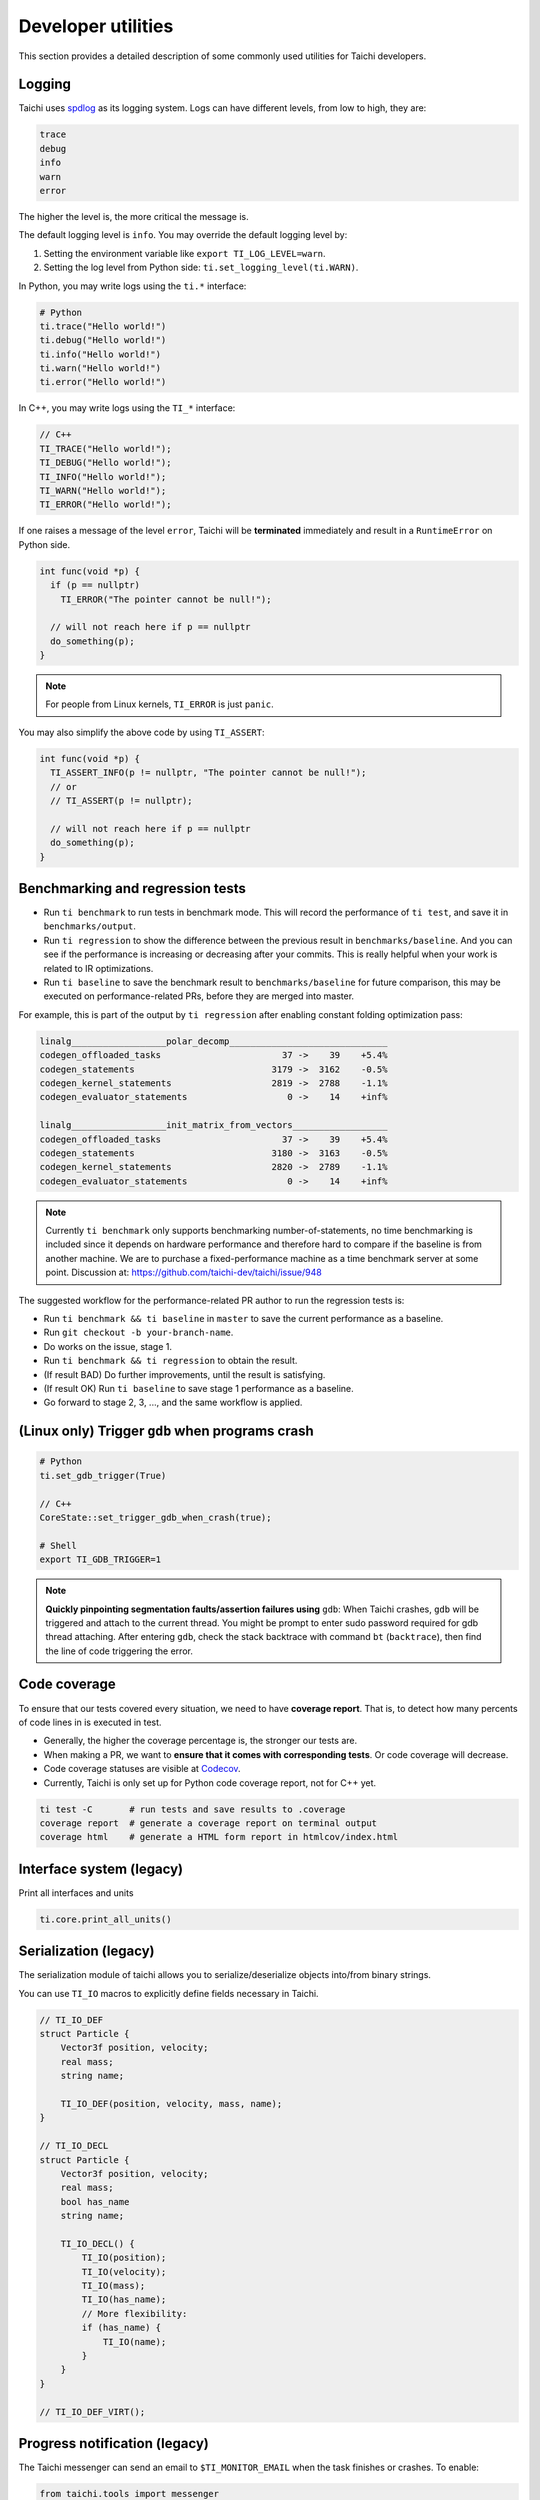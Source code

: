 Developer utilities
===================

This section provides a detailed description of some commonly used utilities for Taichi developers.

Logging
-------

Taichi uses `spdlog <https://github.com/gabime/spdlog>`_ as its logging system.
Logs can have different levels, from low to high, they are:

.. code-block:: none

    trace
    debug
    info
    warn
    error

The higher the level is, the more critical the message is.

The default logging level is ``info``. You may override the default logging level by:

1. Setting the environment variable like ``export TI_LOG_LEVEL=warn``.
2. Setting the log level from Python side: ``ti.set_logging_level(ti.WARN)``.

In Python, you may write logs using the ``ti.*`` interface:

.. code-block:: python

    # Python
    ti.trace("Hello world!")
    ti.debug("Hello world!")
    ti.info("Hello world!")
    ti.warn("Hello world!")
    ti.error("Hello world!")

In C++, you may write logs using the ``TI_*`` interface:

.. code-block:: cpp

    // C++
    TI_TRACE("Hello world!");
    TI_DEBUG("Hello world!");
    TI_INFO("Hello world!");
    TI_WARN("Hello world!");
    TI_ERROR("Hello world!");

If one raises a message of the level ``error``, Taichi will be **terminated** immediately
and result in a ``RuntimeError`` on Python side.

.. code-block:: cpp

  int func(void *p) {
    if (p == nullptr)
      TI_ERROR("The pointer cannot be null!");

    // will not reach here if p == nullptr
    do_something(p);
  }

.. note::

  For people from Linux kernels, ``TI_ERROR`` is just ``panic``.


You may also simplify the above code by using ``TI_ASSERT``:

.. code-block:: cpp

  int func(void *p) {
    TI_ASSERT_INFO(p != nullptr, "The pointer cannot be null!");
    // or
    // TI_ASSERT(p != nullptr);

    // will not reach here if p == nullptr
    do_something(p);
  }

.. _regress:

Benchmarking and regression tests
---------------------------------

* Run ``ti benchmark`` to run tests in benchmark mode. This will record the performance of ``ti test``, and save it in ``benchmarks/output``.

* Run ``ti regression`` to show the difference between the previous result in ``benchmarks/baseline``. And you can see if the performance is increasing or decreasing after your commits. This is really helpful when your work is related to IR optimizations.

* Run ``ti baseline`` to save the benchmark result to ``benchmarks/baseline`` for future comparison, this may be executed on performance-related PRs, before they are merged into master.

For example, this is part of the output by ``ti regression`` after enabling constant folding optimization pass:

.. code-block:: none

    linalg__________________polar_decomp______________________________
    codegen_offloaded_tasks                       37 ->    39    +5.4%
    codegen_statements                          3179 ->  3162    -0.5%
    codegen_kernel_statements                   2819 ->  2788    -1.1%
    codegen_evaluator_statements                   0 ->    14    +inf%

    linalg__________________init_matrix_from_vectors__________________
    codegen_offloaded_tasks                       37 ->    39    +5.4%
    codegen_statements                          3180 ->  3163    -0.5%
    codegen_kernel_statements                   2820 ->  2789    -1.1%
    codegen_evaluator_statements                   0 ->    14    +inf%

.. note::

    Currently ``ti benchmark`` only supports benchmarking number-of-statements, no time benchmarking is included since it depends on hardware performance and therefore hard to compare if the baseline is from another machine.
    We are to purchase a fixed-performance machine as a time benchmark server at some point.
    Discussion at: https://github.com/taichi-dev/taichi/issue/948


The suggested workflow for the performance-related PR author to run the regression tests is:

* Run ``ti benchmark && ti baseline`` in ``master`` to save the current performance as a baseline.

* Run ``git checkout -b your-branch-name``.

* Do works on the issue, stage 1.

* Run ``ti benchmark && ti regression`` to obtain the result.

* (If result BAD) Do further improvements, until the result is satisfying.

* (If result OK) Run ``ti baseline`` to save stage 1 performance as a baseline.

* Go forward to stage 2, 3, ..., and the same workflow is applied.


(Linux only) Trigger ``gdb`` when programs crash
------------------------------------------------

.. code-block:: none

  # Python
  ti.set_gdb_trigger(True)

  // C++
  CoreState::set_trigger_gdb_when_crash(true);

  # Shell
  export TI_GDB_TRIGGER=1


.. note::

  **Quickly pinpointing segmentation faults/assertion failures using** ``gdb``:
  When Taichi crashes, ``gdb`` will be triggered and attach to the current thread.
  You might be prompt to enter sudo password required for gdb thread attaching.
  After entering ``gdb``, check the stack backtrace with command ``bt`` (``backtrace``),
  then find the line of code triggering the error.


.. _coverage:

Code coverage
-------------

To ensure that our tests covered every situation, we need to have **coverage report**.
That is, to detect how many percents of code lines in is executed in test.

- Generally, the higher the coverage percentage is, the stronger our tests are.
- When making a PR, we want to **ensure that it comes with corresponding tests**. Or code coverage will decrease.
- Code coverage statuses are visible at `Codecov <https://codecov.io/gh/taichi-dev/taichi>`_.
- Currently, Taichi is only set up for Python code coverage report, not for C++ yet.

.. code-block:: bash

    ti test -C       # run tests and save results to .coverage
    coverage report  # generate a coverage report on terminal output
    coverage html    # generate a HTML form report in htmlcov/index.html


Interface system (legacy)
-------------------------
Print all interfaces and units

.. code-block:: python

    ti.core.print_all_units()

Serialization (legacy)
----------------------

The serialization module of taichi allows you to serialize/deserialize objects into/from binary strings.

You can use ``TI_IO`` macros to explicitly define fields necessary in Taichi.

.. code-block:: cpp

    // TI_IO_DEF
    struct Particle {
        Vector3f position, velocity;
        real mass;
        string name;

        TI_IO_DEF(position, velocity, mass, name);
    }

    // TI_IO_DECL
    struct Particle {
        Vector3f position, velocity;
        real mass;
        bool has_name
        string name;

        TI_IO_DECL() {
            TI_IO(position);
            TI_IO(velocity);
            TI_IO(mass);
            TI_IO(has_name);
            // More flexibility:
            if (has_name) {
                TI_IO(name);
            }
        }
    }

    // TI_IO_DEF_VIRT();


Progress notification (legacy)
------------------------------

The Taichi messenger can send an email to ``$TI_MONITOR_EMAIL`` when the task finishes or crashes.
To enable:

.. code-block:: python

    from taichi.tools import messenger
    messenger.enable(task_id='test')
